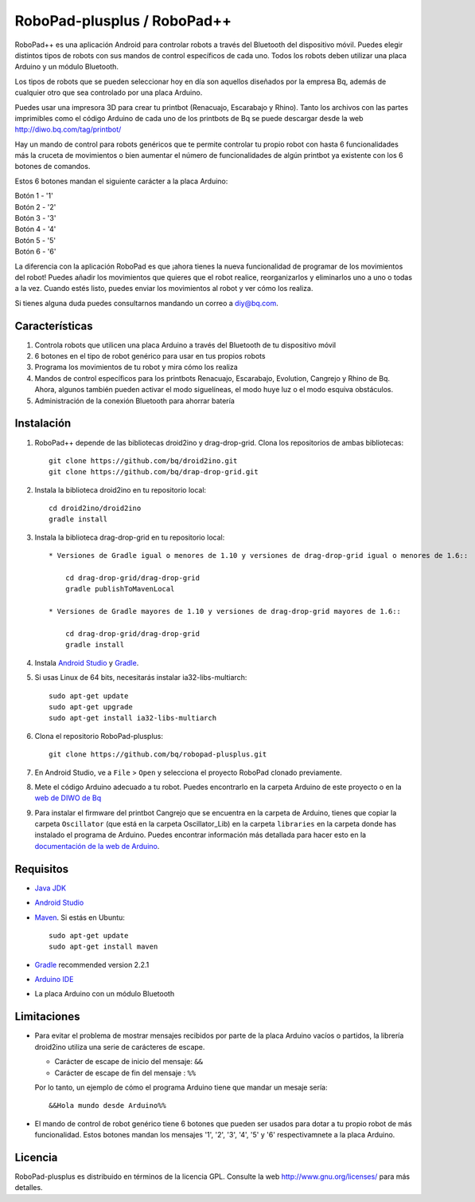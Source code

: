 ============================
RoboPad-plusplus / RoboPad++
============================

RoboPad++ es una aplicación Android para controlar robots a través del Bluetooth del dispositivo móvil. Puedes elegir distintos tipos de robots con sus mandos de control específicos de cada uno. Todos los robots deben utilizar una placa Arduino y un módulo Bluetooth.

Los tipos de robots que se pueden seleccionar hoy en día son aquellos diseñados por la empresa Bq, además de cualquier otro que sea controlado por una placa Arduino.

Puedes usar una impresora 3D para crear tu printbot (Renacuajo, Escarabajo y Rhino). Tanto los archivos con las partes imprimibles como el código Arduino de cada uno de los printbots de Bq se puede descargar desde la web http://diwo.bq.com/tag/printbot/

Hay un mando de control para robots genéricos que te permite controlar tu propio robot con hasta 6 funcionalidades más la cruceta de movimientos o bien aumentar el número de funcionalidades de algún printbot ya existente con los 6 botones de comandos.

Estos 6 botones mandan el siguiente carácter a la placa Arduino:

| Botón 1 - '1'
| Botón 2 - '2'
| Botón 3 - '3'
| Botón 4 - '4'
| Botón 5 - '5'
| Botón 6 - '6'

La diferencia con la aplicación RoboPad es que ¡ahora tienes la nueva funcionalidad de programar de los movimientos del robot! Puedes añadir los movimientos que quieres que el robot realice, reorganizarlos y eliminarlos uno a uno o todas a la vez. Cuando estés listo, puedes enviar los movimientos al robot y ver cómo los realiza.

Si tienes alguna duda puedes consultarnos mandando un correo a diy@bq.com.


Características
===============

#. Controla robots que utilicen una placa Arduino a través del Bluetooth de tu dispositivo móvil

#. 6 botones en el tipo de robot genérico para usar en tus propios robots
   
#. Programa los movimientos de tu robot y mira cómo los realiza

#. Mandos de control específicos para los printbots Renacuajo, Escarabajo, Evolution, Cangrejo y Rhino de Bq. Ahora, algunos también pueden activar el modo siguelíneas, el modo huye luz o el modo esquiva obstáculos.

#. Administración de la conexión Bluetooth para ahorrar batería


Instalación
===========

#. RoboPad++ depende de las bibliotecas droid2ino y drag-drop-grid. Clona los repositorios de ambas bibliotecas::

    git clone https://github.com/bq/droid2ino.git
    git clone https://github.com/bq/drap-drop-grid.git

#. Instala la biblioteca droid2ino en tu repositorio local::
  
    cd droid2ino/droid2ino
    gradle install

#. Instala la biblioteca drag-drop-grid en tu repositorio local::
   
    * Versiones de Gradle igual o menores de 1.10 y versiones de drag-drop-grid igual o menores de 1.6::
  
        cd drag-drop-grid/drag-drop-grid
        gradle publishToMavenLocal

    * Versiones de Gradle mayores de 1.10 y versiones de drag-drop-grid mayores de 1.6::
        
        cd drag-drop-grid/drag-drop-grid
        gradle install

#. Instala `Android Studio <https://developer.android.com/sdk/installing/studio.html>`_ y `Gradle <http://www.gradle.org/downloads>`_.

#. Si usas Linux de 64 bits, necesitarás instalar ia32-libs-multiarch::

	sudo apt-get update
	sudo apt-get upgrade
	sudo apt-get install ia32-libs-multiarch 

#. Clona el repositorio RoboPad-plusplus::
	
	git clone https://github.com/bq/robopad-plusplus.git

#. En Android Studio, ve a ``File`` > ``Open`` y selecciona el proyecto RoboPad clonado previamente.

#. Mete el código Arduino adecuado a tu robot. Puedes encontrarlo en la carpeta Arduino de este proyecto o en la `web de DIWO de Bq <http://diwo.bq.com/robopad-3/>`_ 
   
#. Para instalar el firmware del printbot Cangrejo que se encuentra en la carpeta de Arduino, tienes que copiar la carpeta ``Oscillator`` (que está en la carpeta Oscillator_Lib) en la carpeta ``libraries``  en la carpeta donde has instalado el programa de Arduino. Puedes encontrar información más detallada para hacer esto en la  `documentación de la web de Arduino <http://arduino.cc/en/Guide/Libraries>`_. 
   


Requisitos
==========

- `Java JDK <http://www.oracle.com/technetwork/es/java/javase/downloads/jdk7-downloads-1880260.html>`_ 

- `Android Studio <https://developer.android.com/sdk/installing/studio.html>`_ 

- `Maven <http://maven.apache.org/download.cgi>`_. Si estás en Ubuntu::
    
    sudo apt-get update
    sudo apt-get install maven

- `Gradle <http://www.gradle.org/downloads>`_ recommended version 2.2.1
  
- `Arduino IDE <http://arduino.cc/en/Main/Software#.UzBT5HX5Pj4>`_ 

- La placa Arduino con un módulo Bluetooth


Limitaciones
============

- Para evitar el problema de mostrar mensajes recibidos por parte de la placa Arduino vacíos o partidos, la librería droid2ino utiliza una serie de carácteres de escape. 
 
  - Carácter de escape de inicio del mensaje: ``&&`` 

  - Carácter de escape de fin del mensaje : ``%%``

  Por lo tanto, un ejemplo de cómo el programa Arduino tiene que mandar un mesaje sería::

	  &&Hola mundo desde Arduino%%

- El mando de control de robot genérico tiene 6 botones que pueden ser usados para dotar a tu propio robot de más funcionalidad. Estos botones mandan los mensajes '1', '2', '3', '4', '5' y '6' respectivamnete a la placa Arduino.


Licencia
========

RoboPad-plusplus es distribuido en términos de la licencia GPL. Consulte la web http://www.gnu.org/licenses/ para más detalles.
